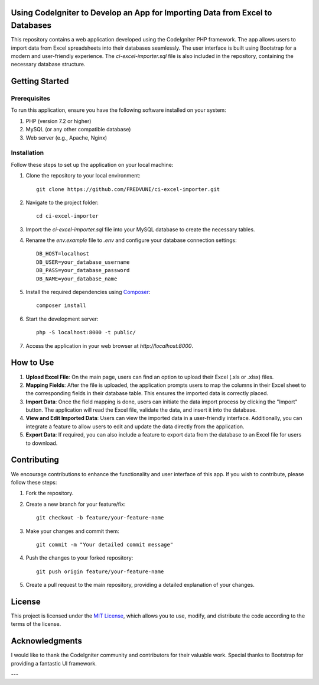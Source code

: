 Using CodeIgniter to Develop an App for Importing Data from Excel to Databases
==============================================================================


.. image:: https://img.shields.io/badge/CodeIgniter-v3.1.11-brightgreen
   :target: https://codeigniter.com/
   :alt: CodeIgniter Version

.. image:: https://img.shields.io/badge/Bootstrap-v5.0.2-blueviolet
   :target: https://getbootstrap.com/
   :alt: Bootstrap Version

.. image:: https://img.shields.io/github/license/FREDVUNI/ci-excel-importer
   :target: https://github.com/FREDVUNI/ci-excel-importer/blob/main/LICENSE
   :alt: MIT License

This repository contains a web application developed using the CodeIgniter PHP framework. The app allows users to import data from Excel spreadsheets into their databases seamlessly. The user interface is built using Bootstrap for a modern and user-friendly experience. The `ci-excel-importer.sql` file is also included in the repository, containing the necessary database structure.

Getting Started
===============

Prerequisites
-------------

To run this application, ensure you have the following software installed on your system:

1. PHP (version 7.2 or higher)
2. MySQL (or any other compatible database)
3. Web server (e.g., Apache, Nginx)

Installation
------------

Follow these steps to set up the application on your local machine:

1. Clone the repository to your local environment::

    git clone https://github.com/FREDVUNI/ci-excel-importer.git

2. Navigate to the project folder::

    cd ci-excel-importer

3. Import the `ci-excel-importer.sql` file into your MySQL database to create the necessary tables.

4. Rename the `env.example` file to `.env` and configure your database connection settings::

    DB_HOST=localhost
    DB_USER=your_database_username
    DB_PASS=your_database_password
    DB_NAME=your_database_name

5. Install the required dependencies using `Composer`_::

    composer install

6. Start the development server::

    php -S localhost:8000 -t public/

7. Access the application in your web browser at `http://localhost:8000`.

How to Use
==========

1. **Upload Excel File**: On the main page, users can find an option to upload their Excel (.xls or .xlsx) files.

2. **Mapping Fields**: After the file is uploaded, the application prompts users to map the columns in their Excel sheet to the corresponding fields in their database table. This ensures the imported data is correctly placed.

3. **Import Data**: Once the field mapping is done, users can initiate the data import process by clicking the "Import" button. The application will read the Excel file, validate the data, and insert it into the database.

4. **View and Edit Imported Data**: Users can view the imported data in a user-friendly interface. Additionally, you can integrate a feature to allow users to edit and update the data directly from the application.

5. **Export Data**: If required, you can also include a feature to export data from the database to an Excel file for users to download.

Contributing
============

We encourage contributions to enhance the functionality and user interface of this app. If you wish to contribute, please follow these steps:

1. Fork the repository.

2. Create a new branch for your feature/fix::

    git checkout -b feature/your-feature-name

3. Make your changes and commit them::

    git commit -m "Your detailed commit message"

4. Push the changes to your forked repository::

    git push origin feature/your-feature-name

5. Create a pull request to the main repository, providing a detailed explanation of your changes.

License
=======

This project is licensed under the `MIT License`_, which allows you to use, modify, and distribute the code according to the terms of the license.

Acknowledgments
===============

I would like to thank the CodeIgniter community and contributors for their valuable work. Special thanks to Bootstrap for providing a fantastic UI framework.

.. _Composer: https://getcomposer.org/
.. _MIT License: https://github.com/FREDVUNI/ci-excel-importer/blob/main/LICENSE

---
